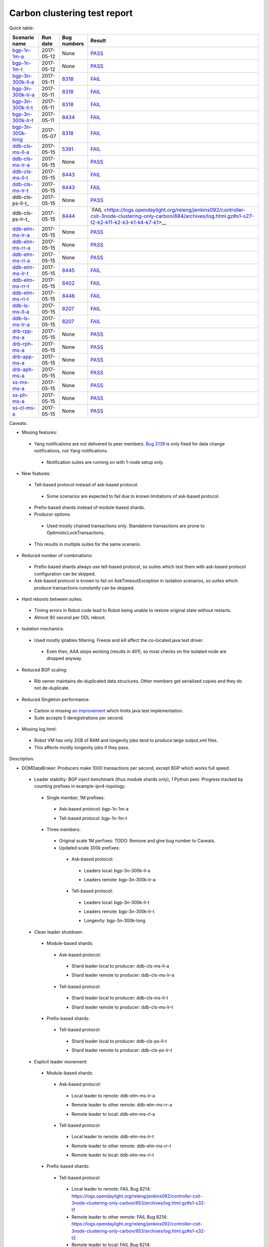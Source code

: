 
Carbon clustering test report
^^^^^^^^^^^^^^^^^^^^^^^^^^^^^

Quick table:

=================    ==========    =============================================================    ======
Scenario name        Run date      Bug numbers                                                      Result
=================    ==========    =============================================================    ======
bgp-1n-1m-a_         2017-05-12    None                                                             `PASS <https://logs.opendaylight.org/releng/jenkins092/bgpcep-csit-1node-periodic-bgp-ingest-only-carbon/268/archives/log.html.gz#s1-s2>`__
bgp-1n-1m-t_         2017-05-12    None                                                             `PASS <https://logs.opendaylight.org/releng/jenkins092/bgpcep-csit-1node-periodic-bgp-ingest-only-carbon/268/archives/log.html.gz#s1-s9>`__
bgp-3n-300k-ll-a_    2017-05-11    `8318 <https://bugs.opendaylight.org/show_bug.cgi?id=8318>`__    `FAIL <https://logs.opendaylight.org/releng/jenkins092/bgpcep-csit-3node-periodic-bgpclustering-only-carbon/264/archives/log.html.gz#s1-s1-t8-k2-k3-k7-k4-k1-k6-k1-k1-k1-k1-k1-k2-k1-k1-k2-k5-k2-k1-k6-k2-k1-k5-k1-k3-k1>`__
bgp-3n-300k-lr-a_    2017-05-11    `8318 <https://bugs.opendaylight.org/show_bug.cgi?id=8318>`__    `FAIL <https://logs.opendaylight.org/releng/jenkins092/bgpcep-csit-3node-periodic-bgpclustering-only-carbon/264/archives/log.html.gz#s1-s3-t8-k2-k3-k7-k7-k1-k6-k1-k1-k1-k1-k1-k2-k1-k1-k2-k2-k2-k1-k6-k3-k1-k2-k1-k1-k3-k3-k1>`__
bgp-3n-300k-ll-t_    2017-05-11    `8318 <https://bugs.opendaylight.org/show_bug.cgi?id=8318>`__    `FAIL <https://logs.opendaylight.org/releng/jenkins092/bgpcep-csit-3node-periodic-bgpclustering-only-carbon/264/archives/log.html.gz#s1-s7-t8-k2-k3-k7-k2-k1-k6-k1-k1-k1-k1-k1-k2-k1-k3-k1>`__
bgp-3n-300k-lr-t_    2017-05-11    `8434 <https://bugs.opendaylight.org/show_bug.cgi?id=8434>`__    `FAIL <https://logs.opendaylight.org/releng/jenkins092/bgpcep-csit-3node-periodic-bgpclustering-only-carbon/264/archives/log.html.gz#s1-s9-t8-k2-k3-k7-k2-k1-k6-k1-k1-k1-k1-k1-k2-k1-k1-k2-k4-k2-k1-k6-k3-k1-k2-k1-k1-k3-k3-k1>`__
bgp-3n-300k-long_    2017-05-07    `8318 <https://bugs.opendaylight.org/show_bug.cgi?id=8318>`__    `FAIL <https://logs.opendaylight.org/releng/jenkins092/bgpcep-csit-3node-bgpclustering-longevity-only-carbon/2/archives/log.html.gz#s1-s2-t1-k9-k1-k1-k1-k1-k1-k1-k1-k1-k1-k2-k1-k3-k7-k3-k1-k6-k1-k1-k1-k1-k1-k2-k1-k3-k1>`__
ddb-cls-ms-ll-a_     2017-05-15    `5391 <https://bugs.opendaylight.org/show_bug.cgi?id=5391>`__    `FAIL <https://logs.opendaylight.org/releng/jenkins092/controller-csit-3node-clustering-only-carbon/684/archives/log.html.gz#s1-s1-t1-k2-k9-k1>`__
ddb-cls-ms-lr-a_     2017-05-15    None                                                             `PASS <https://logs.opendaylight.org/releng/jenkins092/controller-csit-3node-clustering-only-carbon/684/archives/log.html.gz#s1-s1-t2>`__
ddb-cls-ms-ll-t_     2017-05-15    `8443 <https://bugs.opendaylight.org/show_bug.cgi?id=8443>`__    `FAIL <https://logs.opendaylight.org/releng/jenkins092/controller-csit-3node-clustering-only-carbon/684/archives/log.html.gz#s1-s25-t1-k2-k6-k3-k1-k4-k7-k1>`__
ddb-cls-ms-lr-t_     2017-05-15    `8443 <https://bugs.opendaylight.org/show_bug.cgi?id=8443>`__    `FAIL <https://logs.opendaylight.org/releng/jenkins092/controller-csit-3node-clustering-only-carbon/684/archives/log.html.gz#s1-s25-t2-k2-k6-k3-k1-k4-k7-k1>`__
ddb-cls-ps-ll-t_     2017-05-15    None                                                             `PASS <https://logs.opendaylight.org/releng/jenkins092/controller-csit-3node-clustering-only-carbon/684/archives/log.html.gz#s1-s27-t1>`__
ddb-cls-ps-lr-t_     2017-05-15    `8444 <https://bugs.opendaylight.org/show_bug.cgi?id=8444>`__    `FAIL <https://logs.opendaylight.org/releng/jenkins092/controller-csit-3node-clustering-only-carbon/684/archives/log.html.gz#s1-s27-t2-k2-k11-k2-k3-k1-k4-k7-k1>__
ddb-elm-ms-lr-a_     2017-05-15    None                                                             `PASS <https://logs.opendaylight.org/releng/jenkins092/controller-csit-3node-clustering-only-carbon/684/archives/log.html.gz#s1-s3-t1>`__
ddb-elm-ms-rr-a_     2017-05-15    None                                                             `PASS <https://logs.opendaylight.org/releng/jenkins092/controller-csit-3node-clustering-only-carbon/684/archives/log.html.gz#s1-s3-t2>`__
ddb-elm-ms-rl-a_     2017-05-15    None                                                             `PASS <https://logs.opendaylight.org/releng/jenkins092/controller-csit-3node-clustering-only-carbon/684/archives/log.html.gz#s1-s3-t3>`__
ddb-elm-ms-lr-t_     2017-05-15    `8445 <https://bugs.opendaylight.org/show_bug.cgi?id=8445>`__    `FAIL <https://logs.opendaylight.org/releng/jenkins092/controller-csit-3node-clustering-only-carbon/684/archives/log.html.gz#s1-s29-t1-k2-k9-k1>`__
ddb-elm-ms-rr-t_     2017-05-15    `8402 <https://bugs.opendaylight.org/show_bug.cgi?id=8402>`__    `FAIL <https://logs.opendaylight.org/releng/jenkins092/controller-csit-3node-clustering-only-carbon/684/archives/log.html.gz#s1-s29-t2-k2-k9-k1>`__
ddb-elm-ms-rl-t_     2017-05-15    `8446 <https://bugs.opendaylight.org/show_bug.cgi?id=8446>`__    `FAIL <https://logs.opendaylight.org/releng/jenkins092/controller-csit-3node-clustering-only-carbon/684/archives/log.html.gz#s1-s29-t3-k2-k5-k3-k1-k4-k7-k1>`__
ddb-ls-ms-ll-a_      2017-05-15    `8207 <https://bugs.opendaylight.org/show_bug.cgi?id=8207>`__    `FAIL <https://logs.opendaylight.org/releng/jenkins092/controller-csit-3node-clustering-only-carbon/684/archives/log.html.gz#s1-s5-t1-k2-k14-k1-k1-k1>`__
ddb-ls-ms-lr-a_      2017-05-15    `8207 <https://bugs.opendaylight.org/show_bug.cgi?id=8207>`__    `FAIL <https://logs.opendaylight.org/releng/jenkins092/controller-csit-3node-clustering-only-carbon/684/archives/log.html.gz#s1-s5-t2-k2-k14-k1-k1-k1>`__
drb-rpp-ms-a_        2017-05-15    None                                                             `PASS <https://logs.opendaylight.org/releng/jenkins092/controller-csit-3node-clustering-only-carbon/684/archives/log.html.gz#s1-s7>`__
drb-rph-ms-a_        2017-05-15    None                                                             `PASS <https://logs.opendaylight.org/releng/jenkins092/controller-csit-3node-clustering-only-carbon/684/archives/log.html.gz#s1-s9>`__
drb-app-ms-a_        2017-05-15    None                                                             `PASS <https://logs.opendaylight.org/releng/jenkins092/controller-csit-3node-clustering-only-carbon/684/archives/log.html.gz#s1-s11>`__
drb-aph-ms-a_        2017-05-15    None                                                             `PASS <https://logs.opendaylight.org/releng/jenkins092/controller-csit-3node-clustering-only-carbon/684/archives/log.html.gz#s1-s13>`__
ss-ms-ms-a_          2017-05-15    None                                                             `PASS <https://logs.opendaylight.org/releng/jenkins092/controller-csit-3node-clustering-only-carbon/684/archives/log.html.gz#s1-s15>`__
ss-ph-ms-a_          2017-05-15    None                                                             `PASS <https://logs.opendaylight.org/releng/jenkins092/controller-csit-3node-clustering-only-carbon/684/archives/log.html.gz#s1-s17>`__
ss-cl-ms-a_          2017-05-15    None                                                             `PASS <https://logs.opendaylight.org/releng/jenkins092/controller-csit-3node-clustering-only-carbon/684/archives/log.html.gz#s1-s19>`__
=================    ==========    =============================================================    ======

Caveats:

+ Missing features:

 + Yang notifications are not delivered to peer members. `Bug 2139 <https://bugs.opendaylight.org/show_bug.cgi?id=2139>`__ is only fixed for data change notifications, not Yang notifications.

  + Notification suites are running on with 1-node setup only.

+ New features:

 + Tell-based protocol instead of ask-based protocol.

  + Some scenarios are expected to fail due to known limitations of ask-based protocol.

 + Prefix-based shards instead of module-based shards.
 + Producer options:

  + Used mostly chained transactions only. Standalone transactions are prone to OptimisticLockTransactions.

 + This results in multiple suites for the same scenario.

+ Reduced number of combinations:

 + Prefix-based shards always use tell-based protocol, so suites which test them with ask-based protocol configuration can be skipped.
 + Ask-based protocol is known to fail on AskTimeoutException in isolation scenarios, so suites which produce transactions constantly can be skipped.

+ Hard reboots between suites:

 + Timing errors in Robot code lead to Robot being unable to restore original state without restarts.
 + Almost 90 second per ODL reboot.

+ Isolation mechanics:

 + Used mostly iptables filtering. Freeze and kill affect the co-located java test driver.

  + Even then, AAA stops working (results in 401), so most checks on the isolated node are dropped anyway.

+ Reduced BGP scaling:

 + Rib owner maintains de-duplicated data structures. Other members get serialized copies and they do not de-duplicate.

+ Reduced Singleton performance:

 + Carbon is missing `an improvement <https://bugs.opendaylight.org/show_bug.cgi?id=7855>`__ which limits java test implementation.
 + Suite accepts 5 deregistrations per second.

+ Missing log.html:

 + Robot VM has only 2GB of RAM and longevity jobs tend to produce large output.xml files.
 + This affects mostly longevity jobs if they pass.

Description:

+ DOMDataBroker: Producers make 1000 transactions per second, except BGP which works full speed.

 + Leader stability: BGP inject benchmark (thus module shards only), 1 Python peer. Progress tracked by counting prefixes in example-ipv4-topology.

  + Single member, 1M prefixes:

   .. _bgp-1n-1m-a:

   + Ask-based protocol: bgp-1n-1m-a

   .. _bgp-1n-1m-t:

   + Tell-based protocol: bgp-1n-1m-t

  + Three members:

   + Original scale 1M perfixes: TODO: Remove and give bug number to Caveats.

   + Updated scale 300k prefixes:

    + Ask-based protocol:

     .. _bgp-3n-300k-ll-a:

     + Leaders local: bgp-3n-300k-ll-a

     .. _bgp-3n-300k-lr-a:

     + Leaders remote: bgp-3n-300k-lr-a

    + Tell-based protocol:

     .. _bgp-3n-300k-ll-t:

     + Leaders local: bgp-3n-300k-ll-t

     .. _bgp-3n-300k-lr-t:

     + Leaders remote: bgp-3n-300k-lr-t

     .. _bgp-3n-300k-long:

     + Longevity: bgp-3n-300k-long

 + Clean leader shutdown:

  + Module-based shards:

   + Ask-based protocol:

    .. _ddb-cls-ms-ll-a:

    + Shard leader local to producer: ddb-cls-ms-ll-a

    .. _ddb-cls-ms-lr-a:

    + Shard leader remote to producer: ddb-cls-ms-lr-a

   + Tell-based protocol:

    .. _ddb-cls-ms-ll-t:

    + Shard leader local to producer: ddb-cls-ms-ll-t

    .. _ddb-cls-ms-lr-t:

    + Shard leader remote to producer: ddb-cls-ms-lr-t

  + Prefix-based shards:

   + Tell-based protocol:

    .. _ddb-cls-ps-lr-t:

    + Shard leader local to producer: ddb-cls-ps-ll-t

    .. _ddb-cls-ps-lr-t:

    + Shard leader remote to producer: ddb-cls-ps-lr-t

 + Explicit leader movement:

  + Module-based shards:

   + Ask-based protocol:

    .. _ddb-elm-ms-lr-a:

    + Local leader to remote: ddb-elm-ms-lr-a

    .. _ddb-elm-ms-rr-a:

    + Remote leader to other remote: ddb-elm-ms-rr-a

    .. _ddb-elm-ms-rl-a:

    + Remote leader to local: ddb-elm-ms-rl-a

   + Tell-based protocol:

    .. _ddb-elm-ms-lr-t:

    + Local leader to remote: ddb-elm-ms-lr-t

    .. _ddb-elm-ms-rr-t:

    + Remote leader to other remote: ddb-elm-ms-rr-t

    .. _ddb-elm-ms-rl-t:

    + Remote leader to local: ddb-elm-ms-rl-t

  + Prefix-based shards:

   + Tell-based protocol:

    + Local leader to remote: FAIL Bug 8214: https://logs.opendaylight.org/releng/jenkins092/controller-csit-3node-clustering-only-carbon/653/archives/log.html.gz#s1-s32-t1
    + Remote leader to other remote: FAIL Bug 8214: https://logs.opendaylight.org/releng/jenkins092/controller-csit-3node-clustering-only-carbon/653/archives/log.html.gz#s1-s32-t2
    + Remote leader to local: FAIL Bug 8214: https://logs.opendaylight.org/releng/jenkins092/controller-csit-3node-clustering-only-carbon/653/archives/log.html.gz#s1-s32-t3
    + Longevity tell-based (currently ask-based and failing on "no leader found" https://logs.opendaylight.org/releng/jenkins092/controller-csit-3node-ddb-expl-lead-movement-longevity-only-carbon/1/archives/log.html.gz )

 + Leader isolation (network partition only):

  + Module-based shards:

   + Tell-based protocol:

    + Heal within transaction timeout: FAIL Bug 8214: https://logs.opendaylight.org/releng/jenkins092/controller-csit-3node-clustering-only-carbon/653/archives/log.html.gz#s1-s28-t1
    + Heal after transaction timeout: FAIL Bug 8214: https://logs.opendaylight.org/releng/jenkins092/controller-csit-3node-clustering-only-carbon/653/archives/log.html.gz#s1-s28-t2

  + Prefix-based shards:

   + Tell-based protocol:

    + Heal within transaction timeout: FAIL Bug 8214: https://logs.opendaylight.org/releng/jenkins092/controller-csit-3node-clustering-only-carbon/653/archives/log.html.gz#s1-s31-t1
    + Heal after transaction timeout: FAIL Bug 8214: https://logs.opendaylight.org/releng/jenkins092/controller-csit-3node-clustering-only-carbon/653/archives/log.html.gz#s1-s31-t2

 + Client isolation:

  + Module-based shards:

   + Tell-based protocol:

    + Leader local:

     + Simple transactions: FAIL Bug 8214: https://logs.opendaylight.org/releng/jenkins092/controller-csit-3node-clustering-only-carbon/653/archives/log.html.gz#s1-s29-t2
     + Transaction chain: FAIL Bug 8214: https://logs.opendaylight.org/releng/jenkins092/controller-csit-3node-clustering-only-carbon/653/archives/log.html.gz#s1-s29-t1

    + Leader remote:

     + Simple transactions: FAIL Bug 8214: https://logs.opendaylight.org/releng/jenkins092/controller-csit-3node-clustering-only-carbon/653/archives/log.html.gz#s1-s29-t4
     + Transaction chain: FAIL Bug 8214: https://logs.opendaylight.org/releng/jenkins092/controller-csit-3node-clustering-only-carbon/653/archives/log.html.gz#s1-s29-t3

  + Prefix-based shards:

   + Tell-based protocol:

    + Leader local:

     + Simple transactions: FAIL Bug 8214: https://logs.opendaylight.org/releng/jenkins092/controller-csit-3node-clustering-only-carbon/653/archives/log.html.gz#s1-s34-t2
     + Transaction chain: FAIL Bug 8214: https://logs.opendaylight.org/releng/jenkins092/controller-csit-3node-clustering-only-carbon/653/archives/log.html.gz#s1-s34-t1

    + Leader remote:

     + Simple transactions: FAIL Bug 8214: https://logs.opendaylight.org/releng/jenkins092/controller-csit-3node-clustering-only-carbon/653/archives/log.html.gz#s1-s34-t4
     + Transaction chain: FAIL Bug 8214: https://logs.opendaylight.org/releng/jenkins092/controller-csit-3node-clustering-only-carbon/653/archives/log.html.gz#s1-s34-t3

 + Listener stablity:

  + Module-based shards:

   + Ask-based protocol:

    .. _ddb-ls-ms-ll-a:

    + Leader local: ddb-ls-ms-ll-a

    .. _ddb-ls-ms-lr-a:

    + Leader remote: ddb-ls-ms-lr-a

   + Tell-based protocol:

    + Leader local: FAIL Bug 8214: https://logs.opendaylight.org/releng/jenkins092/controller-csit-3node-clustering-only-carbon/653/archives/log.html.gz#s1-s30-t1
    + Leader remote: FAIL Bug 8214: https://logs.opendaylight.org/releng/jenkins092/controller-csit-3node-clustering-only-carbon/653/archives/log.html.gz#s1-s30-t2

  + Prefix-based shards:

   + Tell-based protocol:

    + Leader local: FAIL Bug 8214: https://logs.opendaylight.org/releng/jenkins092/controller-csit-3node-clustering-only-carbon/653/archives/log.html.gz#s1-s33-t1
    + Leader remote: FAIL Bug 8214: https://logs.opendaylight.org/releng/jenkins092/controller-csit-3node-clustering-only-carbon/653/archives/log.html.gz#s1-s33-t2

+ DOMRpcBroker:

 .. _drb-rpp-ms-a:

 + RPC Provider Precedence: drb-rpp-ms-a

 .. _drb-rph-ms-a:

 + RPC Provider Partition and Heal: drb-rph-ms-a

 .. _drb-app-ms-a:

 + Action Provider Precedence: drb-app-ms-a

 .. _drb-aph-ms-a:

 + Action Provider Partition and Heal: drb-aph-ms-a
 + Longevity:

  + Provider precedence: `FAIL <https://logs.opendaylight.org/releng/jenkins092/controller-csit-3node-drb-precedence-longevity-only-carbon/5/archives/log.html.gz#s1-t1>`__
    `501 after 5 minutes (119 iterations), nothing wrong in karaf.log <https://logs.opendaylight.org/releng/jenkins092/controller-csit-3node-drb-precedence-longevity-only-carbon/5/archives/log.html.gz#s1-t1-k2-k1-k1-k1-k1-k1-k1-k2-k1-k1-k6-k1-k2-k1-k4-k7-k1>`__
  + Partition and Heal: FAIL after passing for 4 hours, VM stopped responding.
    `Console <https://jenkins.opendaylight.org/releng/view/controller/job/controller-csit-3node-drb-partnheal-longevity-only-carbon/7/console>`__

+ DOMNotificationBroker: Only for 1 member.

 + No-loss rate: Publisher-subscriber pairs, 5k nps per pair.

  + Functional (5 minute tests for 1, 4 and 12 pairs): `PASS <https://logs.opendaylight.org/releng/jenkins092/controller-csit-1node-rest-cars-perf-only-carbon/575/archives/log.html.gz#s1-s2>`__
  + Longevity (12 pairs): PASS but the job failed to compile log.html, see `karaf.log <https://logs.opendaylight.org/releng/jenkins092/controller-csit-1node-notifications-longevity-only-carbon/10/archives/odl1_karaf.log.gz>`__ instead.

+ Cluster Singleton:

 + Ask-based protocol:

  .. _ss-ms-ms-a:

  + Master Stability: ss-ms-ms-a

  .. _ss-ph-ms-a:

  + Partition and Heal: ss-ph-ms-a

  .. _ss-cl-ms-a:

  + Chasing the Leader: ss-cl-ms-a
  + Longevity:

   + Chasing the Leader: `PASS <https://logs.opendaylight.org/releng/jenkins092/controller-csit-3node-cs-chasing-leader-longevity-only-carbon/3/archives/log.html.gz#s1-t3-k3-k4>`__ with reduced performance.
   + Partition and Heal: `FAIL <https://logs.opendaylight.org/releng/jenkins092/controller-csit-3node-cs-partnheal-longevity-only-carbon/4/archives/log.html.gz#s1>`__ after 4 iterations.
     Reported as `Bug 8420 <https://bugs.opendaylight.org/show_bug.cgi?id=8420>`__.

 + Tell-based protocol:

  + Master Stability: `PASS <https://logs.opendaylight.org/releng/jenkins092/controller-csit-3node-clustering-only-carbon/674/archives/log.html.gz#s1-s42>`__

  + Partition and Heal: different failures:

   + `FAIL <https://logs.opendaylight.org/releng/jenkins092/controller-csit-3node-clustering-only-carbon/674/archives/log.html.gz#s1-s44>`__
     Unexpected `401 <https://logs.opendaylight.org/releng/jenkins092/controller-csit-3node-clustering-only-carbon/674/archives/log.html.gz#s1-s44-t5-k2-k2-k1-k2-k1-k2-k1-k6-k3-k1-k2-k1-k1-k3-k4-k1>`__ while verifying shards are stable.
   + `FAIL <https://logs.opendaylight.org/releng/jenkins092/controller-csit-3node-clustering-only-carbon/673/archives/log.html.gz#s1-s44>`__
     Unexpected `long response <https://logs.opendaylight.org/releng/jenkins092/controller-csit-3node-clustering-only-carbon/673/archives/log.html.gz#s1-s44-t3-k2-k5-k1-k2-k1-k2-k1-k6-k2-k1-k2-k1-k1-k3-k3-k1>`__ from /restconf/modules when verifying shard stability.

  + Chasing the Leader: `PASS <https://logs.opendaylight.org/releng/jenkins092/controller-csit-3node-clustering-only-carbon/674/archives/log.html.gz#s1-s46>`__ with reduced performance.

+ Netconf system tests:

 + Basic access: `PASS <https://logs.opendaylight.org/releng/jenkins092/netconf-csit-3node-clustering-only-carbon/518/archives/log.html.gz#s1-s2>`__
 + Onwer killed: `PASS <https://logs.opendaylight.org/releng/jenkins092/netconf-csit-3node-clustering-only-carbon/518/archives/log.html.gz#s1-s5>`__
 + Rolling restarts: `PASS <https://logs.opendaylight.org/releng/jenkins092/netconf-csit-3node-clustering-only-carbon/518/archives/log.html.gz#s1-s7>`__
